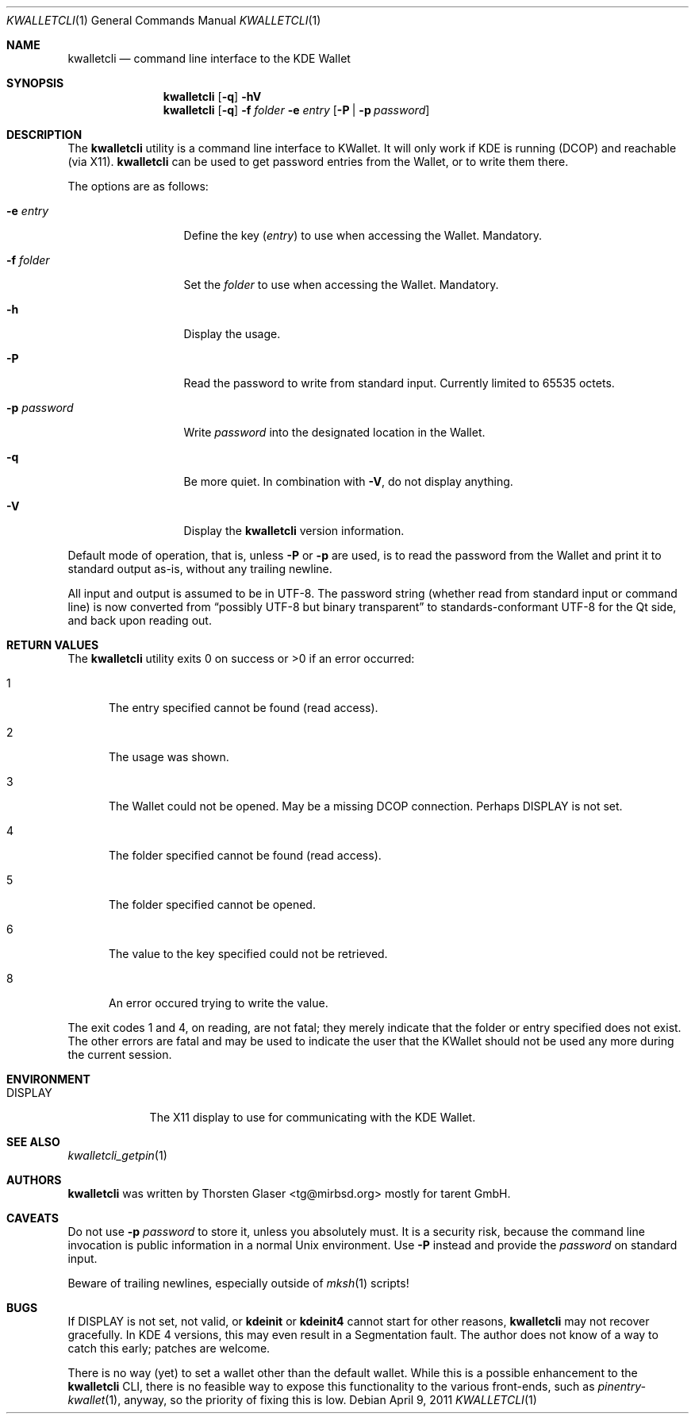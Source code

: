 .\" $MirOS: contrib/hosted/tg/code/kwalletcli/kwalletcli.1,v 1.13 2011/04/09 20:43:44 tg Exp $
.\"-
.\" Copyright © 2009, 2010, 2011, 2016
.\"	mirabilos <m@mirbsd.org>
.\"
.\" Provided that these terms and disclaimer and all copyright notices
.\" are retained or reproduced in an accompanying document, permission
.\" is granted to deal in this work without restriction, including un‐
.\" limited rights to use, publicly perform, distribute, sell, modify,
.\" merge, give away, or sublicence.
.\"
.\" This work is provided “AS IS” and WITHOUT WARRANTY of any kind, to
.\" the utmost extent permitted by applicable law, neither express nor
.\" implied; without malicious intent or gross negligence. In no event
.\" may a licensor, author or contributor be held liable for indirect,
.\" direct, other damage, loss, or other issues arising in any way out
.\" of dealing in the work, even if advised of the possibility of such
.\" damage or existence of a defect, except proven that it results out
.\" of said person’s immediate fault when using the work as intended.
.\"-
.\" Try to make GNU groff and AT&T nroff more compatible
.\" * ` generates ‘ in gnroff, so use \`
.\" * ' generates ’ in gnroff, \' generates ´, so use \*(aq
.\" * - generates ‐ in gnroff, \- generates −, so .tr it to -
.\"   thus use - for hyphens and \- for minus signs and option dashes
.\" * ~ is size-reduced and placed atop in groff, so use \*(TI
.\" * ^ is size-reduced and placed atop in groff, so use \*(ha
.\" * \(en does not work in nroff, so use \*(en
.\" * <>| are problematic, so redefine and use \*(Lt\*(Gt\*(Ba
.\" Also make sure to use \& *before* a punctuation char that is to not
.\" be interpreted as punctuation, and especially with two-letter words
.\" but also (after) a period that does not end a sentence (“e.g.\&”).
.\" The section after the "doc" macropackage has been loaded contains
.\" additional code to convene between the UCB mdoc macropackage (and
.\" its variant as BSD mdoc in groff) and the GNU mdoc macropackage.
.\"
.ie \n(.g \{\
.	if \*[.T]ascii .tr \-\N'45'
.	if \*[.T]latin1 .tr \-\N'45'
.	if \*[.T]utf8 .tr \-\N'45'
.	ds <= \[<=]
.	ds >= \[>=]
.	ds Rq \[rq]
.	ds Lq \[lq]
.	ds sL \(aq
.	ds sR \(aq
.	if \*[.T]utf8 .ds sL `
.	if \*[.T]ps .ds sL `
.	if \*[.T]utf8 .ds sR '
.	if \*[.T]ps .ds sR '
.	ds aq \(aq
.	ds TI \(ti
.	ds ha \(ha
.	ds en \(en
.\}
.el \{\
.	ds aq '
.	ds TI ~
.	ds ha ^
.	ds en \(em
.\}
.\"
.\" Implement .Dd with the Mdocdate RCS keyword
.\"
.rn Dd xD
.de Dd
.ie \\$1$Mdocdate: \{\
.	xD \\$2 \\$3, \\$4
.\}
.el .xD \\$1 \\$2 \\$3 \\$4 \\$5 \\$6 \\$7 \\$8
..
.\"
.\" .Dd must come before definition of .Mx, because when called
.\" with -mandoc, it might implement .Mx itself, but we want to
.\" use our own definition. And .Dd must come *first*, always.
.\"
.Dd $Mdocdate: April 9 2011 $
.\"
.\" Check which macro package we use, and do other -mdoc setup.
.\"
.ie \n(.g \{\
.	if \*[.T]utf8 .tr \[la]\*(Lt
.	if \*[.T]utf8 .tr \[ra]\*(Gt
.	ie d volume-ds-1 .ds tT gnu
.	el .ds tT bsd
.\}
.el .ds tT ucb
.\"
.\" Implement .Mx (MirBSD)
.\"
.ie "\*(tT"gnu" \{\
.	eo
.	de Mx
.	nr curr-font \n[.f]
.	nr curr-size \n[.ps]
.	ds str-Mx \f[\n[curr-font]]\s[\n[curr-size]u]
.	ds str-Mx1 \*[Tn-font-size]\%MirOS\*[str-Mx]
.	if !\n[arg-limit] \
.	if \n[.$] \{\
.	ds macro-name Mx
.	parse-args \$@
.	\}
.	if (\n[arg-limit] > \n[arg-ptr]) \{\
.	nr arg-ptr +1
.	ie (\n[type\n[arg-ptr]] == 2) \
.	as str-Mx1 \~\*[arg\n[arg-ptr]]
.	el \
.	nr arg-ptr -1
.	\}
.	ds arg\n[arg-ptr] "\*[str-Mx1]
.	nr type\n[arg-ptr] 2
.	ds space\n[arg-ptr] "\*[space]
.	nr num-args (\n[arg-limit] - \n[arg-ptr])
.	nr arg-limit \n[arg-ptr]
.	if \n[num-args] \
.	parse-space-vector
.	print-recursive
..
.	ec
.	ds sP \s0
.	ds tN \*[Tn-font-size]
.\}
.el \{\
.	de Mx
.	nr cF \\n(.f
.	nr cZ \\n(.s
.	ds aa \&\f\\n(cF\s\\n(cZ
.	if \\n(aC==0 \{\
.		ie \\n(.$==0 \&MirOS\\*(aa
.		el .aV \\$1 \\$2 \\$3 \\$4 \\$5 \\$6 \\$7 \\$8 \\$9
.	\}
.	if \\n(aC>\\n(aP \{\
.		nr aP \\n(aP+1
.		ie \\n(C\\n(aP==2 \{\
.			as b1 \&MirOS\ #\&\\*(A\\n(aP\\*(aa
.			ie \\n(aC>\\n(aP \{\
.				nr aP \\n(aP+1
.				nR
.			\}
.			el .aZ
.		\}
.		el \{\
.			as b1 \&MirOS\\*(aa
.			nR
.		\}
.	\}
..
.\}
.\"-
.Dt KWALLETCLI 1
.Os
.Sh NAME
.Nm kwalletcli
.Nd command line interface to the KDE Wallet
.Sh SYNOPSIS
.Nm
.Op Fl q
.Fl hV
.Nm
.Op Fl q
.Fl f Ar folder
.Fl e Ar entry
.Op Fl P | p Ar password
.Sh DESCRIPTION
The
.Nm
utility is a command line interface to KWallet.
It will only work if KDE is running (DCOP) and reachable (via X11).
.Nm
can be used to get password entries from the Wallet,
or to write them there.
.Pp
The options are as follows:
.Bl -tag -width xPxpassword
.It Fl e Ar entry
Define the key
.Pq Ar entry
to use when accessing the Wallet.
Mandatory.
.It Fl f Ar folder
Set the
.Ar folder
to use when accessing the Wallet.
Mandatory.
.It Fl h
Display the usage.
.It Fl P
Read the password to write from standard input.
Currently limited to 65535 octets.
.It Fl p Ar password
Write
.Ar password
into the designated location in the Wallet.
.It Fl q
Be more quiet.
In combination with
.Fl V ,
do not display anything.
.It Fl V
Display the
.Nm
version information.
.El
.Pp
Default mode of operation, that is, unless
.Fl P
or
.Fl p
are used, is to read the password from the Wallet
and print it to standard output as-is, without any
trailing newline.
.Pp
All input and output is assumed to be in UTF-8.
The password string (whether read from standard input or command line)
is now converted from
.Dq possibly UTF-8 but binary transparent
to standards-conformant UTF-8 for the Qt side, and back upon reading out.
.Sh RETURN VALUES
The
.Nm
utility exits 0 on success or \*(Gt0 if an error occurred:
.Bl -tag -width xxx
.It 1
The entry specified cannot be found (read access).
.It 2
The usage was shown.
.It 3
The Wallet could not be opened.
May be a missing DCOP connection.
Perhaps
.Ev DISPLAY
is not set.
.It 4
The folder specified cannot be found (read access).
.It 5
The folder specified cannot be opened.
.It 6
The value to the key specified could not be retrieved.
.It 8
An error occured trying to write the value.
.El
.Pp
The exit codes 1 and 4, on reading, are not fatal; they merely indicate
that the folder or entry specified does not exist.
The other errors are fatal and may be used to indicate the user that the
KWallet should not be used any more during the current session.
.Sh ENVIRONMENT
.Bl -tag -width DISPLAY
.It Ev DISPLAY
The X11 display to use for communicating with the KDE Wallet.
.El
.Sh SEE ALSO
.Xr kwalletcli_getpin 1
.Sh AUTHORS
.Nm
was written by
.An Thorsten Glaser Aq tg@mirbsd.org
mostly for tarent GmbH.
.Sh CAVEATS
Do not use
.Fl p Ar password
to store it, unless you absolutely must.
It is a security risk, because the command line invocation
is public information in a normal Unix environment.
Use
.Fl P
instead and provide the
.Ar password
on standard input.
.Pp
Beware of trailing newlines, especially outside of
.Xr mksh 1
scripts!
.Sh BUGS
If
.Ev DISPLAY
is not set, not valid, or
.Nm kdeinit
or
.Nm kdeinit4
cannot start for other reasons,
.Nm
may not recover gracefully.
In KDE 4 versions, this may even result in a Segmentation fault.
The author does not know of a way to catch this early; patches are welcome.
.Pp
There is no way (yet) to set a wallet other than the default wallet.
While this is a possible enhancement to the
.Nm
CLI, there is no feasible way to expose this functionality to the
various front-ends, such as
.Xr pinentry\-kwallet 1 ,
anyway, so the priority of fixing this is low.
